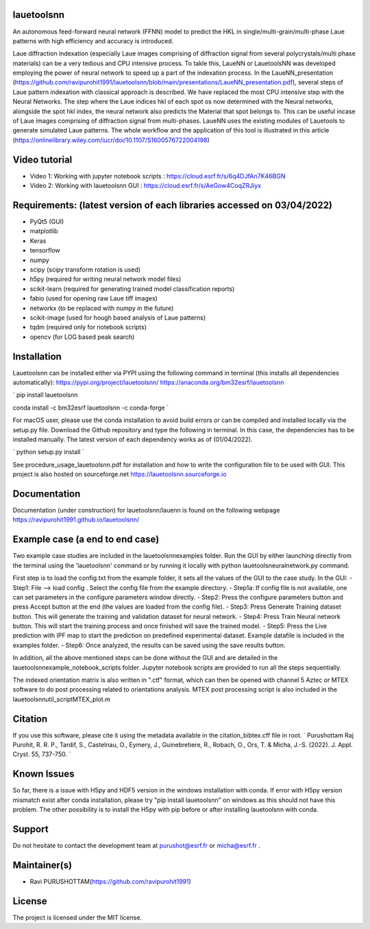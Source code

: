 .. image:: icon.png


|Supported Platforms| |GitHub tag| |Doc-build-deployment|
|Python package| |Publish_PYPI| |PyPI| |PyPI pyversions|
|Publish_Conda| |Anaconda-Server Badge| |Conda| |Anaconda-Server Badge1|
|contributions welcome| |HitCount| |Binder|

.. |Supported Platforms| image:: https://img.shields.io/conda/pn/bm32esrf/lauetoolsnn?color=green&label=supported%20platform
   :target: https://anaconda.org/bm32esrf/lauetoolsnn

.. |GitHub tag| image:: https://img.shields.io/github/v/tag/ravipurohit1991/lauetoolsnn?color=blue&label=Github%20tag
   :target: https://github.com/ravipurohit1991/lauetoolsnn/

.. |Doc-build-deployment| image:: https://github.com/ravipurohit1991/lauetoolsnn/actions/workflows/pages/pages-build-deployment/badge.svg
   :target: https://github.com/ravipurohit1991/lauetoolsnn/actions/workflows/pages/pages-build-deployment
   
.. |Python package| image:: https://github.com/ravipurohit1991/lauetoolsnn/actions/workflows/python-package.yml/badge.svg
   :target: https://github.com/ravipurohit1991/lauetoolsnn/actions/workflows/python-package.yml
   
.. |Publish_PYPI| image:: https://github.com/ravipurohit1991/lauetoolsnn/actions/workflows/publish_PYPI.yml/badge.svg
   :target: https://github.com/ravipurohit1991/lauetoolsnn/actions/workflows/publish_PYPI.yml

.. |PyPI| image:: https://img.shields.io/pypi/v/lauetoolsnn
   :target: https://pypi.python.org/pypi/lauetoolsnn/
   
.. |PyPI pyversions| image:: https://img.shields.io/pypi/pyversions/lauetoolsnn.svg
   :target: https://pypi.python.org/pypi/lauetoolsnn/

.. |Publish_Conda| image:: https://github.com/ravipurohit1991/lauetoolsnn/actions/workflows/publish_conda.yml/badge.svg
   :target: https://github.com/ravipurohit1991/lauetoolsnn/actions/workflows/publish_conda.yml

.. |Anaconda-Server Badge| image:: https://anaconda.org/bm32esrf/lauetoolsnn/badges/license.svg
   :target: https://anaconda.org/bm32esrf/lauetoolsnn

.. |Conda| image:: https://img.shields.io/conda/v/bm32esrf/lauetoolsnn?style=flat-square
   :target: https://conda.anaconda.org/bm32esrf/lauetoolsnn

.. |Anaconda-Server Badge1| image:: https://anaconda.org/bm32esrf/lauetoolsnn/badges/installer/conda.svg
   :target: https://conda.anaconda.org/bm32esrf/lauetoolsnn

.. |contributions welcome| image:: https://img.shields.io/badge/contributions-welcome-brightgreen.svg?style=flat
   :target: https://github.com/ravipurohit1991/lauetoolsnn/issues

.. |HitCount| image:: https://hits.dwyl.com/ravipurohit1991/lauetoolsnn.svg?style=flat-square&show=unique
   :target: http://hits.dwyl.com/ravipurohit1991/lauetoolsnn

.. |Binder| image:: https://mybinder.org/badge_logo.svg
   :target: https://mybinder.org/v2/gh/ravipurohit1991/lauetoolsnn/main


lauetoolsnn
----------------------------
An autonomous feed-forward neural network (FFNN) model to predict the HKL in single/multi-grain/multi-phase Laue patterns with high efficiency and accuracy is introduced. 

Laue diffraction indexation (especially Laue images comprising of diffraction signal from several polycrystals/multi phase materials) can be a very tedious and CPU intensive process. To takle this, LaueNN or LauetoolsNN was developed employing the power of neural network to speed up a part of the indexation process. In the LaueNN_presentation (https://github.com/ravipurohit1991/lauetoolsnn/blob/main/presentations/LaueNN_presentation.pdf), several steps of Laue pattern indexation with classical approach is described. We have replaced the most CPU intensive step with the Neural Networks. The step where the Laue indices hkl of each spot os now determined with the Neural networks, alongside the spot hkl index, the neural network also predicts the Material that spot belongs to. This can be useful incase of Laue images comprising of diffraction signal from multi-phases. 
LaueNN uses the existing modules of Lauetools to generate simulated Laue patterns. The whole workflow and the application of this tool is illustrated in this article (https://onlinelibrary.wiley.com/iucr/doi/10.1107/S1600576722004198)


Video tutorial
----------------------------
- Video 1: Working with jupyter notebook scripts : https://cloud.esrf.fr/s/6q4DJfAn7K46BGN
- Video 2: Working with lauetoolsnn GUI : https://cloud.esrf.fr/s/AeGow4CoqZRJiyx


Requirements: (latest version of each libraries accessed on 03/04/2022) 
------------------------------------------------------------------------------------ 
- PyQt5 (GUI)
- matplotlib
- Keras
- tensorflow 
- numpy 
- scipy (scipy transform rotation is used)
- h5py (required for writing neural network model files)
- scikit-learn (required for generating trained model classification reports)
- fabio (used for opening raw Laue tiff images)
- networkx (to be replaced with numpy in the future)
- scikit-image (used for hough based analysis of Laue patterns)
- tqdm (required only for notebook scripts)
- opencv (for LOG based peak search)


Installation
--------------
Lauetoolsnn can be installed either via PYPI usiing the following command in terminal (this installs all dependencies automatically): 
https://pypi.org/project/lauetoolsnn/
https://anaconda.org/bm32esrf/lauetoolsnn

`
pip install lauetoolsnn
		
conda install -c bm32esrf lauetoolsnn -c conda-forge
`

For macOS user, please use the conda installation to avoid build errors or can be compiled and installed locally via the setup.py file. Download the Github repository and type the following in terminal. In this case, the dependencies has to be installed manually. The latest version of each dependency works as of (01/04/2022).

`
python setup.py install
`

See procedure_usage_lauetoolsnn.pdf for installation and how to write the configuration file to be used with GUI.
This project is also hosted on sourceforge.net https://lauetoolsnn.sourceforge.io


Documentation
----------------------------
Documentation (under construction) for lauetoolsnn/lauenn is found on the following webpage
https://ravipurohit1991.github.io/lauetoolsnn/


Example case (a end to end case)
------------------------------------------
Two example case studies are included in the lauetoolsnn\examples folder.
Run the GUI by either launching directly from the terminal using the 'lauetoolsnn' command or by running it locally with python lauetoolsneuralnetwork.py command.

First step is to load the config.txt from the example folder, it sets all the values of the GUI to the case study.
In the GUI: 
- Step1: File --> load config . Select the config file from the example directory. 
- Step1a: If config file is not available, one can set parameters in the configure parameters window directly.
- Step2: Press the configure parameters button and press Accept button at the end (the values are loaded from the config file).
- Step3: Press Generate Training dataset button. This will generate the training and validation dataset for neural network.
- Step4: Press Train Neural network button. This will start the training process and once finished will save the trained model.
- Step5: Press the Live prediction with IPF map to start the prediction on predefined experimental dataset. Example datafile is included in the examples folder.
- Step6: Once analyzed, the results can be saved using the save results button.

In addition, all the above mentioned steps can be done without the GUI and are detailed in the lauetoolsnn\example_notebook_scripts folder.
Jupyter notebook scripts are provided to run all the steps sequentially.

The indexed orientation matrix is also written in ".ctf" format, which can then be opened with channel 5 Aztec or MTEX software to do post processing related to orientations analysis. MTEX post processing script is also included in the lauetoolsnn\util_script\MTEX_plot.m


Citation
--------------
If you use this software, please cite it using the metadata available in the citation_bibtex.cff file in root.
`
Purushottam Raj Purohit, R. R. P., Tardif, S., Castelnau, O., Eymery, J., Guinebretiere, R., Robach, O., Ors, T. & Micha, J.-S. (2022). J. Appl. Cryst. 55, 737-750.
`


Known Issues
--------------
So far, there is a issue with H5py and HDF5 version in the windows installation with conda. If error with H5py version mismatch exist after conda installation, please try "pip install lauetoolsnn" on windows as this should not have this problem. The other possibility is to install the H5py with pip before or after installing lauetoolsnn with conda.


Support
--------------
Do not hesitate to contact the development team at purushot@esrf.fr or micha@esrf.fr .


Maintainer(s)
--------------
* Ravi PURUSHOTTAM(https://github.com/ravipurohit1991)


License
--------------

The project is licensed under the MIT license.
